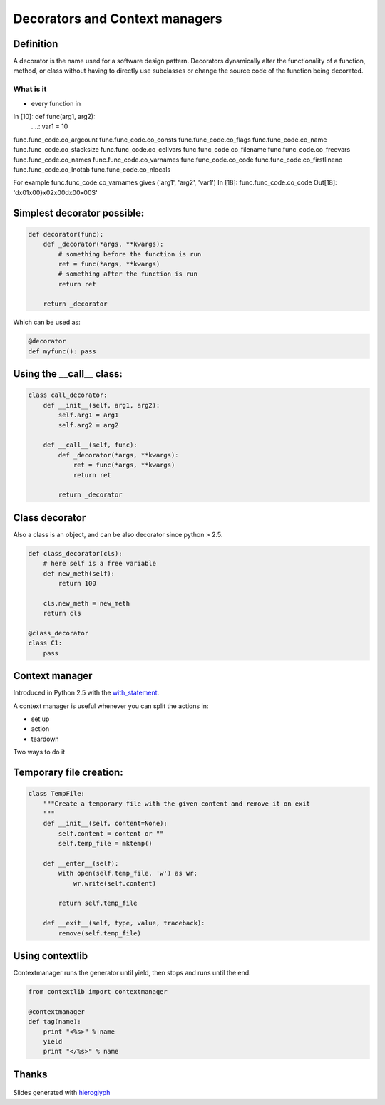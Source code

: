 =================================
 Decorators and Context managers
=================================

Definition
==========

A decorator is the name used for a software design pattern. Decorators
dynamically alter the functionality of a function, method, or class
without having to directly use subclasses or change the source code of
the function being decorated.

What is it
----------

- every function in

In [10]: def func(arg1, arg2):
   ....:     var1 = 10

func.func_code.co_argcount     func.func_code.co_consts       func.func_code.co_flags        func.func_code.co_name         func.func_code.co_stacksize
func.func_code.co_cellvars     func.func_code.co_filename     func.func_code.co_freevars     func.func_code.co_names        func.func_code.co_varnames
func.func_code.co_code         func.func_code.co_firstlineno  func.func_code.co_lnotab       func.func_code.co_nlocals

For example func.func_code.co_varnames gives ('arg1', 'arg2', 'var1')
In [18]: func.func_code.co_code
Out[18]: 'd\x01\x00}\x02\x00d\x00\x00S'

Simplest decorator possible:
============================

.. TODO: should I explain why (*args, **kwargs) is the generic way to
   call any function?

.. this is not what is supposed to do, should be in the right order

.. rst-class:: build

.. code:: python

    def decorator(func):
        def _decorator(*args, **kwargs):
            # something before the function is run
            ret = func(*args, **kwargs)
            # something after the function is run
            return ret

        return _decorator


Which can be used as:

.. code:: python

   @decorator
   def myfunc(): pass


Using the __call__ class:
=========================

.. code:: python

    class call_decorator:
        def __init__(self, arg1, arg2):
            self.arg1 = arg1
            self.arg2 = arg2

        def __call__(self, func):
            def _decorator(*args, **kwargs):
                ret = func(*args, **kwargs)
                return ret

            return _decorator


Class decorator
===============

Also a class is an object, and can be also decorator since python > 2.5.

.. code:: python

    def class_decorator(cls):
        # here self is a free variable
        def new_meth(self):
            return 100

        cls.new_meth = new_meth
        return cls

    @class_decorator
    class C1:
        pass


Context manager
===============

Introduced in Python 2.5 with the with_statement_.

A context manager is useful whenever you can split the actions in:

- set up
- action
- teardown

Two ways to do it


Temporary file creation:
========================


.. code:: python

    class TempFile:
        """Create a temporary file with the given content and remove it on exit
        """
        def __init__(self, content=None):
            self.content = content or ""
            self.temp_file = mktemp()

        def __enter__(self):
            with open(self.temp_file, 'w') as wr:
                wr.write(self.content)

            return self.temp_file

        def __exit__(self, type, value, traceback):
            remove(self.temp_file)


Using contextlib
================

Contextmanager runs the generator until yield, then stops and runs
until the end.

.. code:: python

    from contextlib import contextmanager

    @contextmanager
    def tag(name):
        print "<%s>" % name
        yield
        print "</%s>" % name


Thanks
======

.. figure for possible questions

.. rst-class:: build

.. figure:: ../images/questions.jpg

Slides generated with hieroglyph_


.. notslides::

.. _decostory: http://wiki.python.org/moin/PythonDecorators
.. _hieroglyph: https://github.com/nyergler/hieroglyph
.. TODO: actually create the repo
.. _slides: https://github.com/andreacrotti/pyconuk2012_slides
.. _with_statement: http://www.python.org/dev/peps/pep-0343/
